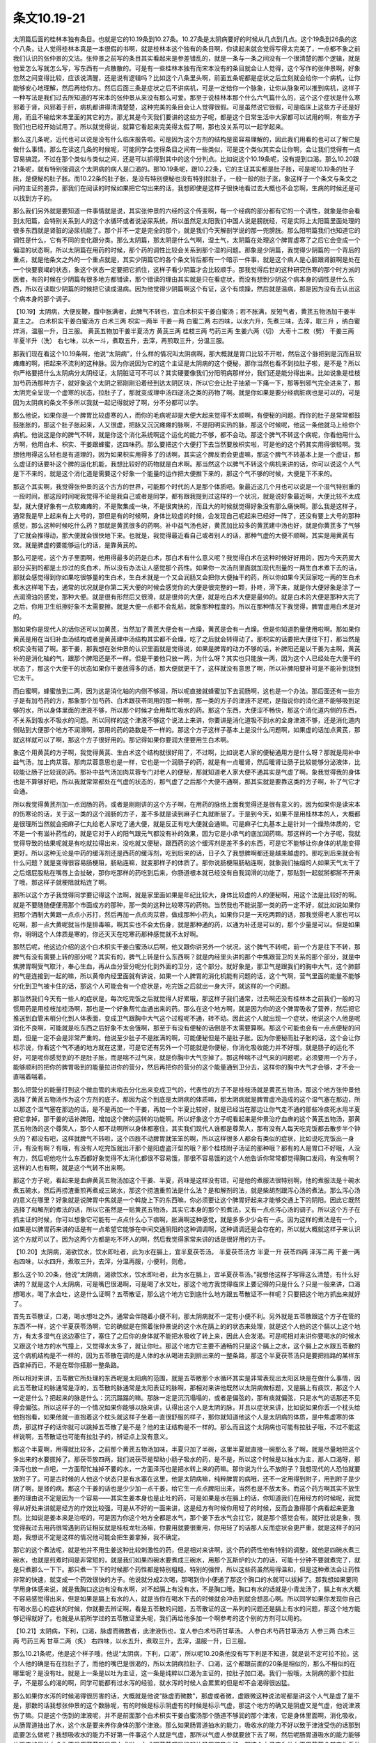 条文10.19-21
===============

太阴篇后面的桂林本独有条目。也就是它的10.19条到10.27条。10.27条是太阴病要好的时候从几点到几点。这个19条到26条的这个八条，让人觉得桂林本真是一本很假的书啊，就是桂林本这个独有的条目啊，你读起来就会觉得写得太完美了，一点都不象之前我们认识的张仲景的文法。张仲景之前写的条目其实看起来是参差错乱的，就是一条与一条之间没有一个很清楚的那个逻辑，就是他爱怎么写就怎么写，写东西有一点散散的。可是有一些桂林本独有而宋本没有的条目就会让人觉得，这个写作的张仲景啊，好象忽然之间变得比较，应该说清醒，还是说有逻辑吗？比如这个八条里头啊，前面五条呢都是症状之后立刻就会给你一个病机，让你能够安心地理解，然后再给你方。然后后面三条是症状之后不讲病机，可是一定给你一个脉象，让你从脉象可以推到病机，这样子一种写法是我们过去所知道的写宋本的张仲景从来没有那么可爱。那至于说桂林本那个什么六气篇什么的，这个这个症状是什么寒邪着于肾，风邪着于肝，病机都讲得清清楚楚，这种完美的条目会让人觉得很假。可是虽然说它很假，可是临床上这些方子还是好用，而且不输给宋本里面的其它的方。那尤其是今天我们要讲的这些方子呢，都是这个日常生活中大家都可以试用的啊，有些方子我们也已经开始试用了。所以就觉得说，就算它看起来完美得太假了啊，那也没关系可以一起学起来。

那么这几条呢，近代也可以说是没有什么临床报告啦。可是因为这个方剂的结构是蛮容易理解的，因此我们用看的也可以了解它是做什么事情。那么在读这几条的时候呢，可能同学会觉得条目之间有一些类似，可是这个类似其实会让你啊，会让我们觉得有一点容易搞混，不过在那个类似与类似之间，还是可以抓得到其中的这个分判点。比如说这个10.19条呢，没有提到口渴。那么10.20跟21条呢，就有特别强调这个太阴病的病人是口渴的。那10.19条呢，跟10.22条，它的主证其实都是肚子胀，可是呢10.19条的肚子胀，是便秘的肚子胀。而10.22条的肚子胀，是没有特别便秘也没有特别拉肚子，一般一般的肚子涨，象这样子一个条文与条文之间的主证的差异，那我们在阅读的时候如果把它勾出来的话，我想即使是这样子很快地看过去大概也不会忘啊，生病的时候还是可以找到方子的。

那么我们另外就是要知道一件事情就是说，其实张仲景的六经的这个传变啊，每一个经病的部分都有它的一个调性，就象是你会看到太阳篇，会特别关系到人的这个水循环或者说泌尿系统，所以虽然足太阳我们中国人说是膀胱经，可是实际上太阳篇里面处理的很多东西就是肾脏的泌尿机能了。那个并不一定是完全的那个，就是我们今天解剖学说的那一兜膀胱。那么阳明篇我们也知道它的调性是什么，它有不同的变化跟分类。那么太阴篇，那太阴是什么气啊，湿土气，太阴篇在处理这个脾胃虚寒了之后它会变成一个偏湿的状态啊，所以太阴篇在用药的时候，那个药的调性比较会关系到那个湿的问题。那象是少阴篇，我觉得少阴篇的一个背后的重点，就是他条文之外的一个重点就是，其实少阴篇它的各个条文背后都有一个暗示一件事，就是这个病人是心脏跟肾脏啊是处在一个快要衰竭的状态，象这个状态一定要把它抓住，这样子看少阴篇才会比较顺手。那我觉得后世的这种研究伤寒的那个时方派的医者，有的时候在少阴篇有很多地方都错读，那个错读的理由其实就是只在看症状，而没有想到少阴这个病本身的调性是什么东西，所以在读取少阴篇的时候把它读成温病。因为他觉得少阴篇啊这个有证，这个有烦躁，然后就是温病，那是因为没有去认出这个病本身的那个调子。

【10.19】太阴病，大便反鞕，腹中胀满者，此脾气不转也，宜白术枳实干姜白蜜汤；若不胀满，反短气者，黄芪五物汤加干姜半夏主之。
白术枳实干姜白蜜汤方
白术三两  枳实一两半  干姜一两  白蜜二两 右四味，以水六升，先煮三味，去滓，取三升 ，纳白蜜烊消，温服一升，日三服。
黄芪五物加干姜半夏汤方
黄芪三两  桂枝三两  芍药三两  生姜六两（切）  大枣十二枚（劈）  干姜三两  半夏半升（洗）
右七味，以水一斗，煮取五升，去滓，再煎取三升，分温三服。

那我们现在看这个10.19条啊，他说“太阴病”，什么样的情况叫太阴病啊，那大概就是胃口比较不开啦，然后这个脉把到是沉而且软瘫瘫的啊，把起来不流利的这种脉。因为你说因为它的这个主证是太阴病的这个便秘，那你当然也看不到拉肚子啦，是不是？所以你严格要把什么太阴病分太阴经证，太阴脏证可不可以？其实硬要像我们分阳明病那样分，我们还是能分得出来。比如说象是桂枝加芍药汤那种方子，就好象这个太阴之邪刚刚沿着经到达太阴区块，所以它会让肚子抽紧一下痛一下，那等到邪气完全进来了，那太阴完全呈现一个虚寒的状态，拉肚子了，那就变成理中汤四逆汤之类的药物了啊。就是你如果是要分经病脏病也是可以的，可是因为太阴病的条文不多所以我就一起记得就好了啊，分不分都可以学。

那么他说，如果你是一个脾胃比较虚寒的人，而你的毛病呢却是大便大起来觉得不太顺啊，有便秘的问题。而你的肚子是常常都鼓鼓胀胀的，那这个肚子胀起来，人又很虚，把脉又沉沉瘫瘫的脉啊，不是阳明实热的脉，那这个时候呢，他这一条他就马上给你个病机。他说这是你的脾气不转，就是你这个消化系统啊这个运化的能力不够，都不会动。那这个脾气不转这个病呢，你看他用什么方啊，他用白术、枳实、干姜跟蜂蜜，这四味药。那么要把这个大便打下去当然要放枳实啦，可是他的这个药其实用得很轻啊。我想他用得这么轻也是有道理的，因为如果枳实用得多了的话啊，其实这个脾反而会更虚嘛，那这个脾气不转基本上是一个虚证，那么虚证的话要补这个脾的运化机能，我想比较好的药物就是白术啊。那当然这个以脾气不转这个病机来讲的话，你可以说这个人气是下不来的，就是这个消化道是需要这个好象一个能量的运作把大便推下来的，那这个气不够的时候，大便是下不来的。

那这个其实啊，我觉得张仲景的这个古方的世界，可能那个时代的人是那个体质吧。象最近这几个月也可以说是一个湿气特别重的一段时间，那这段时间呢我觉得不论是我自己或者是同学，都有跟我提到过这样的一个状况，就是说好象最近啊，大便比较不太成型，就大便好象有一点软瘫瘫的，不是聚集成一块，不是很爽快的，而且大的时候就觉得好象没有那么痛快啊。那么我是这样子，通常我是早上起来有上大号的，那但是有的时候啊，身体比较虚的时候，会发现自己呢起来已经好一阵了，还没有要上大号的那种感觉，那么这种时候吃什么药？那就是黄芪很多的药啊。补中益气汤也好，黄芪加比较多的黄芪建中汤也好，就是你黄芪多了气够了它就会推得动，那大便就会很快地下来。也就是，我觉得最近看自己或者别人的话，那种气虚的大便不顺啊，其实是用黄芪有效。就是脾虚的要能够运化的话，是靠黄芪的。

那么可是呢，这个方子里面啊，他用得最多的药是白术，那白术有什么意义呢？我觉得白术在这种时候好好用的，因为今天药房大部分买到的都是土炒过的炙白术，所以没有办法让人感觉那个药性。如果你一次汤剂里面就加现代剂量的一两生白术煮下去的话，那就会感觉得到你如果吃很够量的生白术，生白术就是一个又会润肠又会把你大便抽干的药，所以你如果今天回家吃一两的生白术煮水这样喝下去，通常的状况就是你第二天大便的时候会感觉你的大便是很完整的一颗，扑咚，滑下来，就是你大便好象是涂了一点润滑油的感觉，那种大便。就是很有形然后又很滑，就是很帅的大便，就是吃白术大便是最帅的。就是白术的大便是那种大完了之后，你用卫生纸擦好象不太需要擦。就是大便一点都不会乱粘，就象那种程度的。所以在那种情况下我觉得，脾胃虚用白术是对的。

那如果你是现代人的话你还可以加黄芪，当然加了黄芪大便会有一点燥，黄芪是会有一点燥。但是你知道酌量使用啦啊。那如果你黄芪是用在当归补血汤结构或者是黄芪建中汤结构其实都不会燥，吃了之后就会转得动了。那枳实的话要把大便往下打，那当然是枳实没有错了啊。那干姜，那我想在张仲景的认识里面就是觉得说，如果是脾胃的动力不够的话，补脾阳还是以干姜为主啊，黄芪补的是消化轴的气，跟那个脾阳还是不一样。但是干姜他只放一两，为什么呀？其实也只能放一两，因为这个人已经处在大便干的状态了，那这个大便干的状态如果你干姜放得多的话，那大便就更干了，这样就没有意思了啊，所以补脾阳要补可是不能补到烧到它太干。

而白蜜啊，蜂蜜放到二两，因为这是消化轴的内侧不够润，所以呢直接就蜂蜜加下去润肠啊，这也是一个办法。那后面还有一些方子是有加芍药的方，那象那个加芍药、白术跟茯苓同用的那一种啊，那一类的方子的津液不足呢，是指说你的消化道不能够吸到足够的水，所以身体里面的津液不够，所以那个时候才会用帮忙吸水的药。那这个东西，大便涩不畅快，那这个消化道内侧的东西，不关系到吸水不吸水的问题。所以同样的这个津液不够这个说法上来讲，你要讲是消化道吸不到水的全身津液不够，还是消化道内侧贴到大便那个地方不润滑啊，那用的药的路数是不一样的。那这个方子这样子基本上是没什么问题啊，如果虚的话加点黄芪，那就这样就可以了啊，那这个方子很好用的。那记得如果你要润大便要用生白术啊。

象这个用黄芪的方子啊，我觉得黄芪、生白术这个结构就很好用了，不过啊，比如说老人家的便秘通用方是什么呀？那就是用补中益气汤，加上肉苁蓉。那肉苁蓉意思也是一样，它也是一个润肠子的药，就是有一点暖肾，然后暖肾让肠子比较能够分泌液体，比较能让肠子比较润的药。那补中益气汤加肉苁蓉专门对老人的便秘，那就知道老人家大便不通其实是气虚了啊。象我觉得我的身体也是不算够好吧，所以我就常常都处在气虚的状态的，那气虚了之后那个大便不通啊，那其实就是要靠这类的方子啊，补了气它才会通。

所以我觉得黄芪剂加一点润肠的药，或者是刚刚讲的这个方子啊，在用药的脉络上面我觉得还是很有意义的，因为如果你是读宋本的伤寒论的话，关于这一类的这个润肠的方子，差不多就是读到麻子仁丸就断层了。于是到今天，如果不是用桂林本的人，大概都是很理所当然就会把麻子仁丸给老人家吃了通大便，就是反正有吃大便就会通嘛。可是麻子仁丸基本上是针对一个燥热体质的，它不是一个有滋补药性的，就是它对于人的阳气跟元气都没有补的效果，因为它是小承气的底加润药嘛。那这样的一个方子呢，我就觉得导致的结果呢就是有吃就拉得出来，没吃就又便秘，跟西药的这个缓泻剂是差不多的东西，可是它不能够让你身体的机能变得更好。所以这种无论是中药的缓泻剂还是西药的缓泻剂，吃到后来的话，日子久了我想脾啊都还是越来越虚的。那吃到后来就会有什么问题？就是变得很容易肠梗阻，肠粘连嘛，就变那样子的体质了。那你说肠梗阻肠粘连啊，就象我们抽烟的人如果天气太干了之后烟屁股粘在嘴唇上会扯破，那你吃那样的药吃到后来，你肠道根本就已经没有自我润滑的功能了，那贴到一起就掰都掰不开来了哦，那这样子就梗阻就粘连了啊。

那所以这个方子我觉得同学要记得这个法啊，就是家里面如果是年纪比较大，身体比较虚的人的便秘啊，用这个法是比较好的啊。就是不要随随便便用那个市面成方的那种，那一类的这种比较寒泻的药物。当然我也不能说那一类的药一定不好，就比如说如果你把那个酒制大黄跟一点点小苏打，然后再加一点点肉苁蓉，做成那种小药丸，如果你只是一天吃两颗的话，那我觉得老人家也可以吃啊，那一点大黄呢就当作是排毒嘛，啊其实也不会太伤身，就是那种通的药，以通为补还是可以的，那个少量是可以。但是如果你，明明这个人体质是寒的，你还天天在吃寒药那种感觉就不太好啊。

那然后呢，他这边介绍的这个白术枳实干姜白蜜汤以后啊，他又跟你讲另外一个状况，这个脾气不转呢，前一个方是往下不转，那脾气有没有需要上转的部分呢？其实有的，脾气上转是什么东西啊？就是内经里头讲的那个中焦跟营卫的关系的那个部分，就是中焦脾胃啊受气取汁，奉心生血，再从血分营分呢分化到外面的卫分，这个部分。就好象是，那卫气是跟我们的胸中大气，这个肺部的气是连接到一起的嘛，所以黄帝内经里面就有讲说，如果一个人脾胃的消化机能有问题的话，这个气啊，营气里面的能量不能够分化到卫气被卡住的话，那这个人可能会有一个症状是，吃完饭之后就出一身大汗，就这样的一个问题。

那当然我们今天有一些人的症状是，每次吃完饭之后就觉得人好累哦，那这样子我们通常，过去啊还没有桂林本之前我们一般的习惯用药是用桂枝加桂汤啊，那也是一个好象帮忙血通出来的药。那么在这个地方啊，就是因为你的这个脾胃吸收了营养，然后把它推送到血管末梢分化到人体表面，变成卫气跟胸中大气这个过程呢不通，转不动。因此这个人就出现一个症状，他说这个人他是呢消化不良啊，可能就是吃东西之后好象不太会饿啊，那至于有没有便秘的话倒是不太需要算啊。那这个可能也会有一点点便秘的问题，但是一定不会是非常严重的。他说至少肚子不是胀满的啊，可能便秘但是不是肚子胀。因为你便秘而肚子胀的话，这个会让你标示说，你看这个气不通的地方就在这里，可是它还有另外一个可能就是你便秘，你消化吸收能力并不好哦，就是肠子的运化不好，可是呢你感觉到的不是肚子胀，而是喘不过气来，就是你胸中大气空掉了。那这种喘不过气来的问题呢，必须要用一个方子，能够顺利的把你的脾胃吸到的能量拉进你的营分，然后再把你的营分的这个能量通到卫分去，这样你的胸中大气才会够，才不会一直喘着喘着。

那么把营分的能量打到这个微血管的末梢去分化出来变成卫气的，代表性的方子不是桂枝汤就是黄芪五物汤，那这个地方张仲景他选择了黄芪五物汤作为这个方剂的底子。那因为这个到底是太阴病的体质嘛，那太阴病就是脾胃虚冷造成的这个湿气塞在那边，所以那这个湿气塞在那边的话，是不是再加一个干姜，再加一个半夏比较好，就是已经当在那边让你气走不通的那些冷痰死水用半夏把它拿掉，那干姜的话补脾阳，增加这个脾的运转的功能啊。所以好象这个方子呢看起来是仲景治疗血痹的这个黄芪五物汤，那黄芪五物汤的这个尊荣人，那个人都不动啊所以身体都塞住，其实我们现代人谁都是尊荣人，那有没有人每天吃完饭都去散步半个钟头的？都没有吧，这样就脾气不转啦，这个四肢不动脾胃就笨笨的啊，所以这样很多人都会有类似的症状，比如说吃完饭出一身汗，有没有啊？有哦，有没有人吃完饭就出汗那个是阳虚盗汗型的哦？那个桂枝附子汤证的那种哦？那有的人是胃口不好哦，人没有力，然后呢他吃什么东西都好象觉得不太消化都很不容易饿，那很不容易饿的这个人他告诉你常常都觉得胸口发闷，有没有啊？这样的人也有啊，就是这个气转不出来啊。

那这个方子呢，看起来是血痹黄芪五物汤加这个干姜、半夏，药味是这样没有错，可是他的煮服法很特别啊，他的煮服法是十碗水煮五碗水，然后再捞渣重煎再煮成三碗水，那这个捞渣重煎法是什么法？是和解剂的法，就是柴胡剂跟泻心汤的煮法。那么泻心汤的意义在哪里？好象就是说脾胃中焦就是一个斡旋上下的东西嘛，你必须要让这个脾胃好起来才能够交通上下的阴阳。因此它既然选择了和解剂的煮法的话，所以它虽然是一贴黄芪五物汤，其实它本身的那个煎煮法，又有一点点泻心汤的调子。所以这个方子在抓主证的时候，你可以想象它可能有一点点什么心下痞啊，胀满啊这种感觉，就是多多少少会有一点。因为这样的煮法是有一个，如果是以脾胃药来讲的话是有一点希望它能够在中间交通阴阳的这种调调啊，这种调调还是会存在的，所以就大概就这样子来认识这个方就可以了。因为这两个方都是吃不坏人的啊，然后我觉得家常来讲的话是很好用的方子。

【10.20】太阴病，渴欲饮水，饮水即吐者，此为水在膈上，宜半夏茯苓汤。
半夏茯苓汤方
半夏一升  茯苓四两  泽泻二两  干姜一两
右四味，以水四升，煮取三升，去滓，分温再服，小便利，则愈。

那么这个10.20条，他说“太阴病，渴欲饮水，饮水即吐者，此为水在膈上，宜半夏茯苓汤。”我想他这样子写得这么清楚，有什么好讲的？就是这个人太阴病，可是嘴巴很渴啊，可是喝了水又吐，那这个地方我觉得临床上要记得的只是什么？只是一般来讲，口渴想喝水，喝了水会吐，这是什么证啊？五苓散证，那么这个地方它到底什么地方跟五苓散证不一样呢？只要把这个地方抓出来就好了。

首先五苓散证，口渴，喝水想吐之外，通常会伴随着小便不利，那太阴病就不一定有小便不利。另外就是五苓散跟这个方子在管的东西不一样，这个半夏茯苓汤啊，它的确就是在照着张仲景说的这个水在膈上的的状态来处理，就是这个人他的这个膈以上这个地方，有太多湿气在这边塞住了，塞住了之后你的身体就不能把水吸收了转上来，因此人会发渴。可是呢相对来讲你要喝水的时候水又跟这个地方的水气撞上，又觉得水太多了，就让你吐。那这个地方它主要不通畅的只是这个膈上之水，这个膈上之水跟五苓散的这个病机结构是不一样的，因为五苓散在调的是人体的水从喝进去到排出来的一整条路，那这个半夏茯苓汤只是要把挡路的某样东西拿掉而已，不是在帮你搭那一整条路。

所以相对来讲，五苓散它所处理的东西呢是太阳病的范围，就是五苓散那个水循环其实是非常表现出太阳区块是在做什么事情，因此五苓散证的脉通常是浮的，五苓散的脉通常是太阳表证的脉啊，那相对来讲他既然以太阴病做标题，又是膈上有痰饮，那这个人一定是什么？把起来的脉是什么：沉沉蹋蹋的嘛。那脉一定是沉沉塌塌的，或者是偏弦的，那有痰就偏弦，只是水气的话那还不见得会偏弦。所以这样子的一个情况如果你能够以脉来讲，认得出这个人是太阴的脉，并且以症状来讲，比如说如果你丢一个枕头给他抱抱看，如果他就一直抱着这个枕头就这样子坐着一直很舒服的样子，那你就知道他这个人是太阴病的体质，是中焦虚寒的体质，那这样子的话你就可以跳掉五苓散了是不是？他的主证结构是不一样的。那么而且这个太阴病也可能有拉肚子哦，不过不能这样说啊，五苓散证也可能有拉肚子的，辨证点上没有意义。

那这个半夏啊，用得就比较多，之前那个黄芪五物汤加味，半夏只加了半碗，这里半夏就直接一碗那么多了啊，就是尽量地把这个多出来的水要拔掉了。那茯苓放四两，我们说茯苓是帮助小肠子吸水的药，是不是，所以这个时候是以抽水为主，那人口渴呀，那泽泻也放一点吧，一方面帮忙抽掉不要的水，一方面泽泻也是把水转上来的药嘛。那你说为什么不放附子？我想现代的人恐怕就要放附子了。可是古时候的人他这个状态只是有水塞在这里，他是太阴病嘛，纯粹脾胃的病哦，还不一定用得到附子，用到附子是少阴了啊，是肾的病。那这个干姜的话也是少少加一点干姜，给它生一点点脾阳出来，当然也是不放太多。而这个药方啊其实不放生姜的理由说不定是因为一个容易——其实生姜本身也是止吐的药，可是如果是水在膈上的话，你知道我们在用经方的时候呢，我觉得从好处来讲就是经方的疗效比较强，可是从不好的一面来讲，这是经方有时候你用轻了的时候，反而会激得那个病看起来更激烈。比如说是姜本来是治呕的，可是因为你这个地方全都是水气，那个姜下去水气会扛它，就是那个感觉会有。就好比说是象，我觉得我过去用药很常遇到药证相反就是桂枝龙牡汤嘛，你要用就要很重用，你用轻了的话那人反而症状会更严重，就是这样子的问题，我想说不定是这样的情况他可能会把生姜拿掉，我不确定。

那它的这个煮法呢，就是他并不用生姜这种比较刺激性的药，但是相对来讲啊，这个药的药性他有特别的调整，就他是四碗水煮三碗水，也就是煎煮时间是非常短的，就是我们如果四碗水要煮成三碗水，用那个瓦斯炉的火力的话，可能十分钟不要就煮完了，就是只煮那么一下下。那只煮一下下的时候那个药性都是特别粗糙，特别的强悍，所以这些药虽然用得温和，但是这种煮法会让药性非常的快速，就变成一个药效很快的方子。他说就分成2次喝，那喝到你小便通了那这个胸口的水就可以拔掉了。那我想如果要同学用身体感来说，就是我胸口这边有没有水啊，对不起膈上有没有水，不是胸口哦，胸口有水的话就是小青龙汤了，膈上有水大概不容易感觉得出来，但是如果是膈上有水的人，就是当你在喝水下去的时候就会冲击到就会想恶心啊。所以同学如果你发现你自己有喝水恶心的症状的时候，你就要去辨证啊，看是五苓散的问题，五苓散证的这一系列的问题还是膈上有水的问题，那这个地方能够记得就好了。也就是从前所学过的五苓散证里头呢，我们再给他多加一个啊参考的这个别的方剂可以用的。

【10.21】太阴病，下利，口渴，脉虚而微数者，此津液伤也，宜人参白术芍药甘草汤。
人参白术芍药甘草汤方
人参三两  白术三两  芍药三两  甘草二两（炙）
右四味，以水五升，煮取三升，去滓，温服一升，日三服。

那么10.21条呢，他是这个样子哦，他说“太阴病，下利，口渴”，所以呢10.20条他没有写下利是不知道，就是说不定可拉不拉。这个人他的确是有在拉肚子了，而他的嘴巴是很渴的，所以太阴病拉肚子、口渴，这个都跟前面的20条是相似的，那么不相似的在哪里呢？是没有吐。就是上一条是以吐为主证，这一条是纯粹以口渴为主证的，拉肚子加口渴。我们一般哦，太阴病的那个拉肚子，不是那么的渴的啊，同学可能都有过水泻的经验，就水泻的时候人会累累的但是却不会渴得很凶猛。

那么如果你水泻的时候渴得很厉害的话，大概就是他说“脉虚而微数”，那虚或者微，虚跟微这种说法呢都是讲这个人气是虚了是不是，那数的话我想张仲景的这个数脉呢，有的时候是标示阴虚有的时候是标示气虚，那这个地方的确又是阴虚又是气虚，他说津液伤了嘛。只是这个伤到的津液呢，并不是前面那个白术枳实干姜白蜜汤那个肠道不够润的那个津液，它是身体里面啊，消化吸收，从肠胃道抽出了水，这个水是要来养你身体的那个津液。那么如果肠胃道抽水的能力，吸收水的能力不好以致于津液受伤的话那到底要怎么做呢？我想吸收水的能力不好第一件事这个人就是气虚，那所以气虚人参就要放下去了啊，然后呢肠胃道吸水的能力能够补强它的是什么？你不是用茯苓就是用白术啦，白术跟茯苓都是能够让肠胃道吸收的。那这个方子它为什么不用茯苓？其实你看他为什么用芍药就会有点感觉了。就是啊如果一个人的脾胃他用了茯苓啊，有点象他脾胃里面那个就是消化道里面的水有点太多，它能够把水抽掉，那茯苓抽了水之后啊，不一定会完全把它变成津液，我觉得变成小便的可能还多一点。那么如果你要把抽到的水变成津液的话，白术芍药组比较有意义。因为白术在抽的时候是好象是连那个食物里面的能量也好营养也好都一起同步吸收的，那茯苓就是只管吸水，这样的一种感觉。那么芍药这味药呢我们从前在讲那个桂枝去桂汤，在讲真武汤的时候都有提到，就是芍药是一个神农本草经写利小便的药，它是个能够从脾胃这边把水吸出来的药物，所以芍药在这种事情上是有帮助的。
